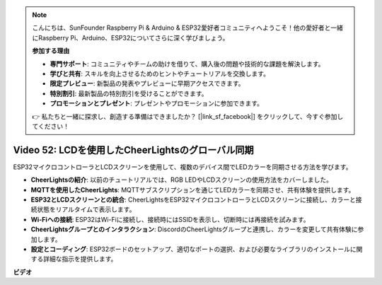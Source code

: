 .. note::

    こんにちは、SunFounder Raspberry Pi & Arduino & ESP32愛好者コミュニティへようこそ！他の愛好者と一緒にRaspberry Pi、Arduino、ESP32についてさらに深く学びましょう。

    **参加する理由**

    - **専門サポート**: コミュニティやチームの助けを借りて、購入後の問題や技術的な課題を解決します。
    - **学びと共有**: スキルを向上させるためのヒントやチュートリアルを交換します。
    - **限定プレビュー**: 新製品の発表やプレビューに早期アクセスできます。
    - **特別割引**: 最新製品の特別割引を受けることができます。
    - **プロモーションとプレゼント**: プレゼントやプロモーションに参加できます。

    👉 私たちと一緒に探求し、創造する準備はできましたか？ [|link_sf_facebook|] をクリックして、今すぐ参加してください！

Video 52: LCDを使用したCheerLightsのグローバル同期
=====================================================================================

ESP32マイクロコントローラとLCDスクリーンを使用して、複数のデバイス間でLEDカラーを同期させる方法を学びます。

* **CheerLightsの紹介**: 以前のチュートリアルでは、RGB LEDやLCDスクリーンの使用方法をカバーしました。
* **MQTTを使用したCheerLights**: MQTTサブスクリプションを通じてLEDカラーを同期させ、共有体験を提供します。
* **ESP32とLCDスクリーンとの統合**: CheerLightsをESP32マイクロコントローラとLCDスクリーンに接続し、カラーと接続状態をリアルタイムで表示します。
* **Wi-Fiへの接続**: ESP32はWi-Fiに接続し、接続時にはSSIDを表示し、切断時には再接続を試みます。
* **CheerLightsグループとのインタラクション**: DiscordのCheerLightsグループと連携し、カラーを変更して共有体験に参加します。
* **設定とコーディング**: ESP32ボードのセットアップ、適切なポートの選択、および必要なライブラリのインストールに関する詳細な指示を提供します。

**ビデオ**

.. raw:: html

    <iframe width="700" height="500" src="https://www.youtube.com/embed/xEqmxMiF-E8?si=2op5Vv3ly64N5cPQ" title="YouTube video player" frameborder="0" allow="accelerometer; autoplay; clipboard-write; encrypted-media; gyroscope; picture-in-picture; web-share" allowfullscreen></iframe>
